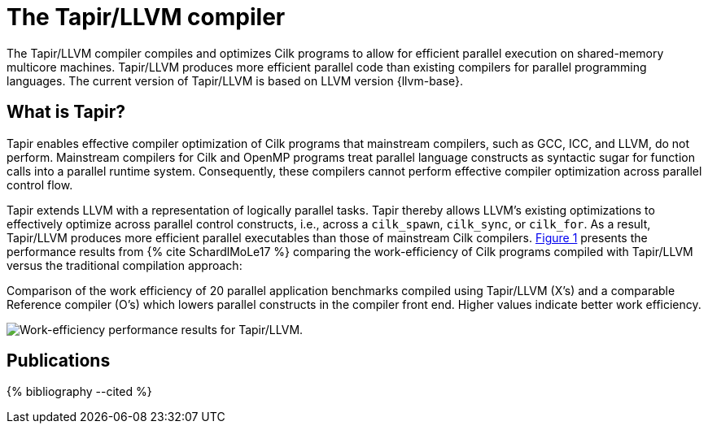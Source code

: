 // -*- mode: adoc -*-
= The Tapir/LLVM compiler
:tapir-workeff-caption: Comparison of the work efficiency of 20 \
parallel application benchmarks compiled using Tapir/LLVM (X's) and a \
comparable Reference compiler (O's) which lowers parallel constructs \
in the compiler front end.  Higher values indicate better work \
efficiency.

The Tapir/LLVM compiler compiles and optimizes Cilk programs to allow
for efficient parallel execution on shared-memory multicore machines.
Tapir/LLVM produces more efficient parallel code than existing
compilers for parallel programming languages.  The current version of
Tapir/LLVM is based on LLVM version {llvm-base}.

== What is Tapir?

Tapir enables effective compiler optimization of Cilk programs that
mainstream compilers, such as GCC, ICC, and LLVM, do not perform.
Mainstream compilers for Cilk and OpenMP programs treat parallel
language constructs as syntactic sugar for function calls into a
parallel runtime system.  Consequently, these compilers cannot perform
effective compiler optimization across parallel control flow.

Tapir extends LLVM with a representation of logically parallel tasks.
Tapir thereby allows LLVM's existing optimizations to effectively
optimize across parallel control constructs, i.e., across a
`cilk_spawn`, `cilk_sync`, or `cilk_for`.  As a result, Tapir/LLVM
produces more efficient parallel executables than those of mainstream
Cilk compilers.  xref:tapir-work-efficiency[] presents the
performance results from pass:[{% cite SchardlMoLe17 %}] comparing the
work-efficiency of Cilk programs compiled with Tapir/LLVM versus the
traditional compilation approach:

[[tapir-work-efficiency, Figure 1]]
.{tapir-workeff-caption}
image:tapir_workeff_scatter.png[Work-efficiency performance results for Tapir/LLVM.]

// == Next Steps
// - link:download.html[Download and install] the Tapir/LLVM compiler.
// - link:compiling.html[Compile and run] your Cilk programs using
//   Tapir/LLVM.

== Publications

pass:[{% bibliography --cited %}]

// - Tao B. Schardl, William S. Moses, and Charles E. Leiserson.  Tapir:
//   Embedding Fork-Join Parallelism into LLVM's Intermediate
//   Representation.  In ACM _PPoPP_, February
//   2017, pp. 249-265. https://doi.org/10.1007/s002240000120.
